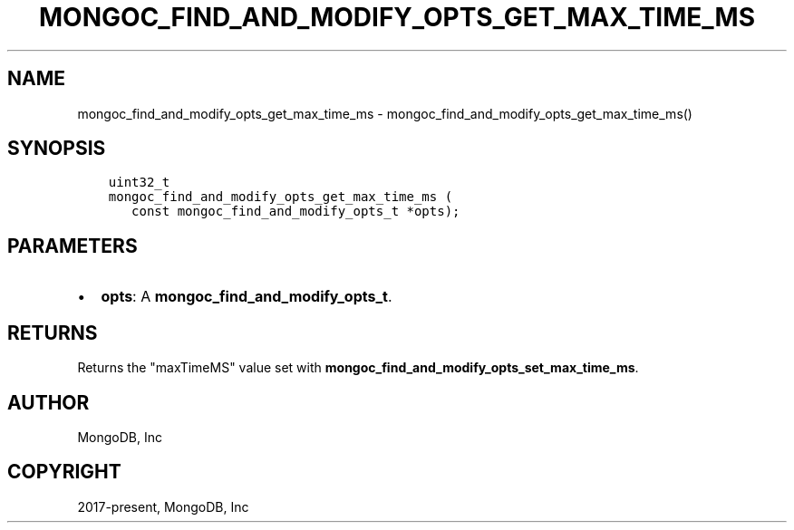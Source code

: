 .\" Man page generated from reStructuredText.
.
.TH "MONGOC_FIND_AND_MODIFY_OPTS_GET_MAX_TIME_MS" "3" "Nov 17, 2021" "1.20.0" "libmongoc"
.SH NAME
mongoc_find_and_modify_opts_get_max_time_ms \- mongoc_find_and_modify_opts_get_max_time_ms()
.
.nr rst2man-indent-level 0
.
.de1 rstReportMargin
\\$1 \\n[an-margin]
level \\n[rst2man-indent-level]
level margin: \\n[rst2man-indent\\n[rst2man-indent-level]]
-
\\n[rst2man-indent0]
\\n[rst2man-indent1]
\\n[rst2man-indent2]
..
.de1 INDENT
.\" .rstReportMargin pre:
. RS \\$1
. nr rst2man-indent\\n[rst2man-indent-level] \\n[an-margin]
. nr rst2man-indent-level +1
.\" .rstReportMargin post:
..
.de UNINDENT
. RE
.\" indent \\n[an-margin]
.\" old: \\n[rst2man-indent\\n[rst2man-indent-level]]
.nr rst2man-indent-level -1
.\" new: \\n[rst2man-indent\\n[rst2man-indent-level]]
.in \\n[rst2man-indent\\n[rst2man-indent-level]]u
..
.SH SYNOPSIS
.INDENT 0.0
.INDENT 3.5
.sp
.nf
.ft C
uint32_t
mongoc_find_and_modify_opts_get_max_time_ms (
   const mongoc_find_and_modify_opts_t *opts);
.ft P
.fi
.UNINDENT
.UNINDENT
.SH PARAMETERS
.INDENT 0.0
.IP \(bu 2
\fBopts\fP: A \fBmongoc_find_and_modify_opts_t\fP\&.
.UNINDENT
.SH RETURNS
.sp
Returns the "maxTimeMS" value set with \fBmongoc_find_and_modify_opts_set_max_time_ms\fP\&.
.SH AUTHOR
MongoDB, Inc
.SH COPYRIGHT
2017-present, MongoDB, Inc
.\" Generated by docutils manpage writer.
.
